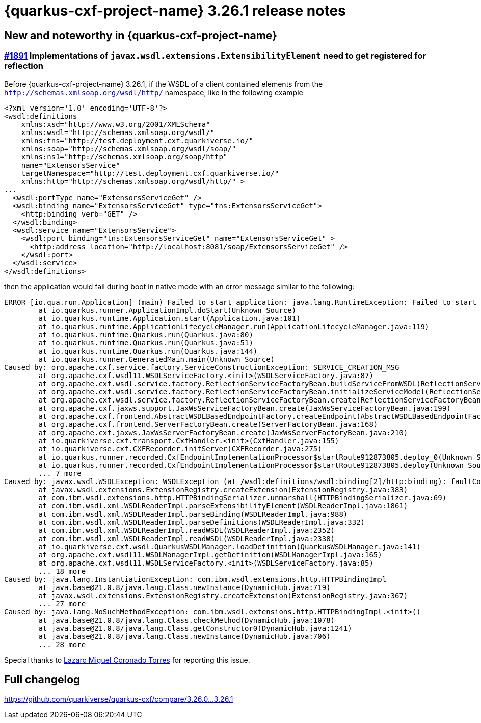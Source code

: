 = {quarkus-cxf-project-name} 3.26.1 release notes

== New and noteworthy in {quarkus-cxf-project-name}

=== https://github.com/quarkiverse/quarkus-cxf/issues/1891[#1891] Implementations of `javax.wsdl.extensions.ExtensibilityElement` need to get registered for reflection

Before {quarkus-cxf-project-name} 3.26.1, if the WSDL of a client contained elements from the `http://schemas.xmlsoap.org/wsdl/http/` namespace,
like in the following example

[source,xml]
----
<?xml version='1.0' encoding='UTF-8'?>
<wsdl:definitions
    xmlns:xsd="http://www.w3.org/2001/XMLSchema"
    xmlns:wsdl="http://schemas.xmlsoap.org/wsdl/"
    xmlns:tns="http://test.deployment.cxf.quarkiverse.io/"
    xmlns:soap="http://schemas.xmlsoap.org/wsdl/soap/"
    xmlns:ns1="http://schemas.xmlsoap.org/soap/http"
    name="ExtensorsService"
    targetNamespace="http://test.deployment.cxf.quarkiverse.io/"
    xmlns:http="http://schemas.xmlsoap.org/wsdl/http/" >
...
  <wsdl:portType name="ExtensorsServiceGet" />
  <wsdl:binding name="ExtensorsServiceGet" type="tns:ExtensorsServiceGet">
    <http:binding verb="GET" />
  </wsdl:binding>
  <wsdl:service name="ExtensorsService">
    <wsdl:port binding="tns:ExtensorsServiceGet" name="ExtensorsServiceGet" >
      <http:address location="http://localhost:8081/soap/ExtensorsServiceGet" />
    </wsdl:port>
  </wsdl:service>
</wsdl:definitions>
----

then the application would fail during boot in native mode with an error message similar to the following:

[source,bash]
----
ERROR [io.qua.run.Application] (main) Failed to start application: java.lang.RuntimeException: Failed to start quarkus
        at io.quarkus.runner.ApplicationImpl.doStart(Unknown Source)
        at io.quarkus.runtime.Application.start(Application.java:101)
        at io.quarkus.runtime.ApplicationLifecycleManager.run(ApplicationLifecycleManager.java:119)
        at io.quarkus.runtime.Quarkus.run(Quarkus.java:80)
        at io.quarkus.runtime.Quarkus.run(Quarkus.java:51)
        at io.quarkus.runtime.Quarkus.run(Quarkus.java:144)
        at io.quarkus.runner.GeneratedMain.main(Unknown Source)
Caused by: org.apache.cxf.service.factory.ServiceConstructionException: SERVICE_CREATION_MSG
        at org.apache.cxf.wsdl11.WSDLServiceFactory.<init>(WSDLServiceFactory.java:87)
        at org.apache.cxf.wsdl.service.factory.ReflectionServiceFactoryBean.buildServiceFromWSDL(ReflectionServiceFactoryBean.java:393)
        at org.apache.cxf.wsdl.service.factory.ReflectionServiceFactoryBean.initializeServiceModel(ReflectionServiceFactoryBean.java:527)
        at org.apache.cxf.wsdl.service.factory.ReflectionServiceFactoryBean.create(ReflectionServiceFactoryBean.java:262)
        at org.apache.cxf.jaxws.support.JaxWsServiceFactoryBean.create(JaxWsServiceFactoryBean.java:199)
        at org.apache.cxf.frontend.AbstractWSDLBasedEndpointFactory.createEndpoint(AbstractWSDLBasedEndpointFactory.java:103)
        at org.apache.cxf.frontend.ServerFactoryBean.create(ServerFactoryBean.java:168)
        at org.apache.cxf.jaxws.JaxWsServerFactoryBean.create(JaxWsServerFactoryBean.java:210)
        at io.quarkiverse.cxf.transport.CxfHandler.<init>(CxfHandler.java:155)
        at io.quarkiverse.cxf.CXFRecorder.initServer(CXFRecorder.java:275)
        at io.quarkus.runner.recorded.CxfEndpointImplementationProcessor$startRoute912873805.deploy_0(Unknown Source)
        at io.quarkus.runner.recorded.CxfEndpointImplementationProcessor$startRoute912873805.deploy(Unknown Source)
        ... 7 more
Caused by: javax.wsdl.WSDLException: WSDLException (at /wsdl:definitions/wsdl:binding[2]/http:binding): faultCode=CONFIGURATION_ERROR: Problem instantiating Java extensionType 'com.ibm.wsdl.extensions.http.HTTPBindingImpl'.: java.lang.InstantiationException: com.ibm.wsdl.extensions.http.HTTPBindingImpl
        at javax.wsdl.extensions.ExtensionRegistry.createExtension(ExtensionRegistry.java:383)
        at com.ibm.wsdl.extensions.http.HTTPBindingSerializer.unmarshall(HTTPBindingSerializer.java:69)
        at com.ibm.wsdl.xml.WSDLReaderImpl.parseExtensibilityElement(WSDLReaderImpl.java:1861)
        at com.ibm.wsdl.xml.WSDLReaderImpl.parseBinding(WSDLReaderImpl.java:988)
        at com.ibm.wsdl.xml.WSDLReaderImpl.parseDefinitions(WSDLReaderImpl.java:332)
        at com.ibm.wsdl.xml.WSDLReaderImpl.readWSDL(WSDLReaderImpl.java:2352)
        at com.ibm.wsdl.xml.WSDLReaderImpl.readWSDL(WSDLReaderImpl.java:2338)
        at io.quarkiverse.cxf.wsdl.QuarkusWSDLManager.loadDefinition(QuarkusWSDLManager.java:141)
        at org.apache.cxf.wsdl11.WSDLManagerImpl.getDefinition(WSDLManagerImpl.java:165)
        at org.apache.cxf.wsdl11.WSDLServiceFactory.<init>(WSDLServiceFactory.java:85)
        ... 18 more
Caused by: java.lang.InstantiationException: com.ibm.wsdl.extensions.http.HTTPBindingImpl
        at java.base@21.0.8/java.lang.Class.newInstance(DynamicHub.java:719)
        at javax.wsdl.extensions.ExtensionRegistry.createExtension(ExtensionRegistry.java:367)
        ... 27 more
Caused by: java.lang.NoSuchMethodException: com.ibm.wsdl.extensions.http.HTTPBindingImpl.<init>()
        at java.base@21.0.8/java.lang.Class.checkMethod(DynamicHub.java:1078)
        at java.base@21.0.8/java.lang.Class.getConstructor0(DynamicHub.java:1241)
        at java.base@21.0.8/java.lang.Class.newInstance(DynamicHub.java:706)
        ... 28 more
----

Special thanks to https://github.com/quarkiverse/quarkus-cxf/discussions/1882[Lazaro Miguel Coronado Torres] for reporting this issue.

== Full changelog

https://github.com/quarkiverse/quarkus-cxf/compare/3.26.0+++...+++3.26.1
